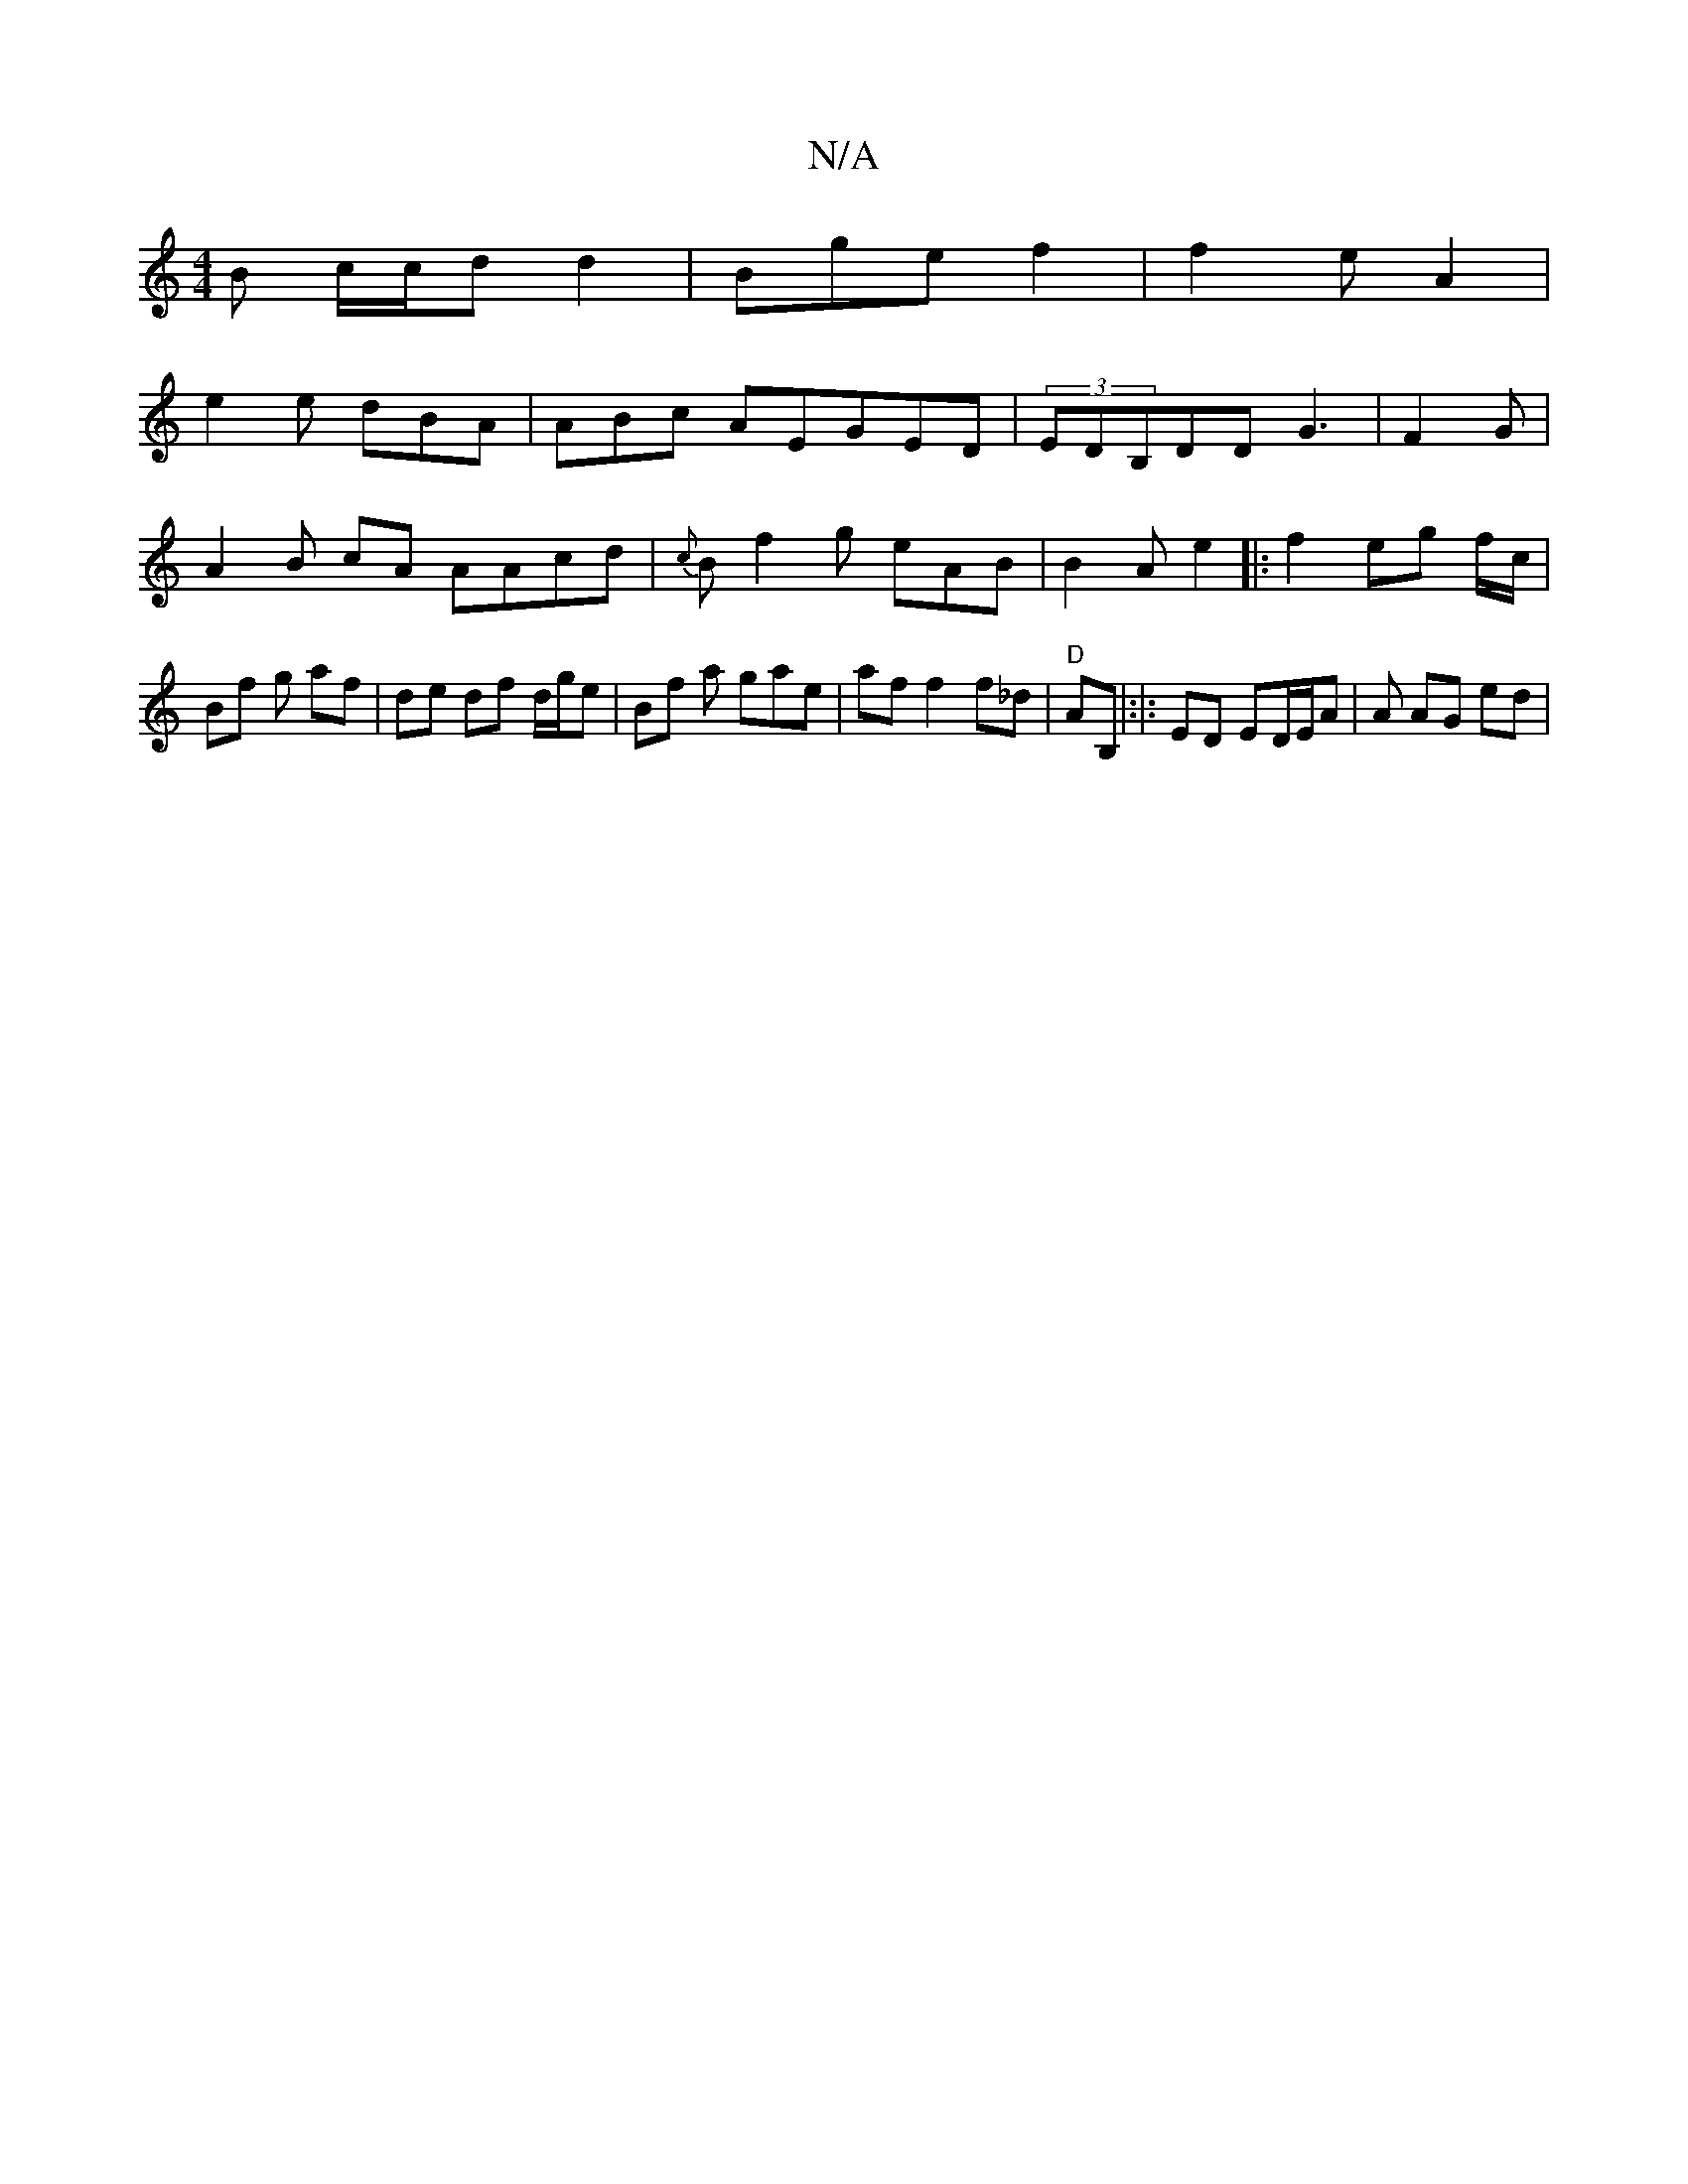 X:1
T:N/A
M:4/4
R:N/A
K:Cmajor
B c/c/d d2 | Bge f2 |f2e A2 |
e2 e dBA | ABc AEGED|(3EDB,DD G3 |F2 G|A2 B cA AAcd|{c}oB{/}f2g eAB|B2A e2|:f2 eg f/c/ | Bf g af | de df d/g/e | Bf a gae|af f2 f_d | "D" AB, |:|: ED ED/2E/2A| A AG ed | 
